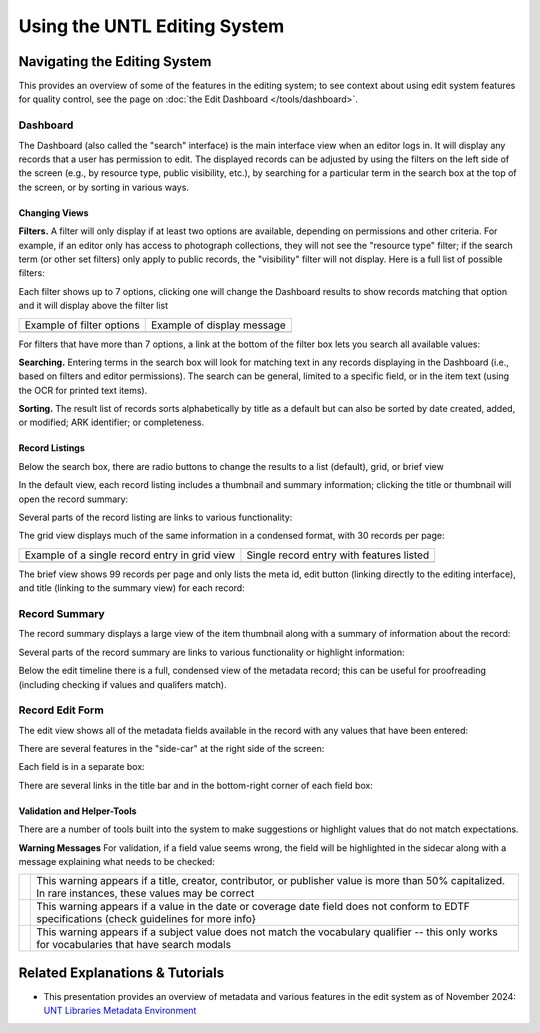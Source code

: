#############################
Using the UNTL Editing System
#############################

*****************************
Navigating the Editing System
*****************************
This provides an overview of some of the features in the editing system; to see context about
using edit system features for quality control, see the page on :doc:`the Edit Dashboard </tools/dashboard>`.

Dashboard
=========
The Dashboard (also called the "search" interface) is the main interface view when an editor logs in.  
It will display any records that a user has permission to edit.  The displayed records can be adjusted by using
the filters on the left side of the screen (e.g., by resource type, public visibility, etc.), by searching for a 
particular term in the search box at the top of the screen, or by sorting in various ways.


Changing Views
--------------
**Filters.**  A filter will only display if at least two options are available, depending
on permissions and other criteria.  For example, if an editor only has access to photograph collections,
they will not see the "resource type" filter; if the search term (or other set filters) only apply to public
records, the "visibility" filter will not display.  Here is a full list of possible filters:

.. image:: ../_static/images/all-filters.png
    :alt: Screenshot of all filters, collapsed to show headings


Each filter shows up to 7 options, clicking one will change the Dashboard results to show records matching 
that option and it will display above the filter list 

+-----------------------------------------------------------------------+---------------------------------------------------------------+
|Example of filter options                                              |Example of display message                                     |
+-----------------------------------------------------------------------+---------------------------------------------------------------+
| .. image:: ../_static/images/rt-filter.png                            | .. image:: ../_static/images/filter-note.png                  |
|   :alt: Screenshot of the resource type filter                        |    :alt: Screenshot of the display message for a chosen filter|
+-----------------------------------------------------------------------+---------------------------------------------------------------+


For filters that have more than 7 options, a link at the bottom of the filter box lets you search all available values:

.. image:: ../_static/images/rt-full.png
   :alt: Screenshot of the resource type filter search box


**Searching.**  Entering terms in the search box will look for matching text in any records displaying in the Dashboard 
(i.e., based on filters and editor permissions).  The search can be general,
limited to a specific field, or in the item text (using the OCR for printed text items).


.. image:: ../_static/images/dash-search.png
   :alt: Screenshot of the search box at the top of the Dashboard with field options


**Sorting.**  The result list of records sorts alphabetically by title as a default but can also be sorted by 
date created, added, or modified; ARK identifier; or completeness.


.. image:: ../_static/images/sort-list.png
   :alt: Screenshot of the menu options to sort Dashboard results


Record Listings
----------------
Below the search box, there are radio buttons to change the results to a list (default), grid, or brief view

.. image:: ../_static/images/radio-buttons.png
   :alt: Screenshot of the radio buttons to change the Dashboard view
   

In the default view, each record listing includes a thumbnail and summary information; clicking the title or thumbnail will open the record summary:

.. image:: ../_static/images/record-entry.png
   :alt: Screenshot of a record entry on the Dashboard


Several parts of the record listing are links to various functionality:

.. image:: ../_static/images/record-1.png
   :alt: Screenshot of the far left part of a single record entry with links labeled


.. image:: ../_static/images/record-2.png
   :alt: Screenshot of the center part of a single record entry with links labeled


.. image:: ../_static/images/record-3.png
   :alt: Screenshot of the far right part of a single record entry with links labeled


The grid view displays much of the same information in a condensed format, with 30 records per page:


+-----------------------------------------------------------------------+----------------------------------------------------------------+
|Example of a single record entry in grid view                          |Single record entry with features listed                        |
+-----------------------------------------------------------------------+----------------------------------------------------------------+
| .. image:: ../_static/images/record-grid.png                          | .. image:: ../_static/images/record-b.png                      |
|   :alt: Screenshot of a single record entry in grid view              |    :alt: Screenshot of a grid view entry with labeled features |
+-----------------------------------------------------------------------+----------------------------------------------------------------+


The brief view shows 99 records per page and only lists the meta id, edit button (linking directly to the editing interface), and title (linking to the summary view) for each record:

.. image:: ../_static/images/record-brief.png
   :alt: Screenshot of records on in the brief Dashboard view


Record Summary
==============
The record summary displays a large view of the item thumbnail along with a summary of information about the record: 

.. image:: ../_static/images/record-summary.png
   :alt: Screenshot of a record summary


Several parts of the record summary are links to various functionality or highlight information:

.. image:: ../_static/images/summary-1.png
   :alt: Screenshot of the information at the top of the summary page links labeled


.. image:: ../_static/images/summary-2.png
   :alt: Screenshot of the center part of the summary page with labels


.. image:: ../_static/images/summary-3.png
   :alt: Screenshot of the edit timeline on the summary page
   
   
Below the edit timeline there is a full, condensed view of the metadata record; this can be useful for proofreading (including checking if values and qualifers match).

.. image:: ../_static/images/summary-info.png
   :alt: Screenshot of the summary record



Record Edit Form
================

The edit view shows all of the metadata fields available in the record with any values that have been entered:

.. image:: ../_static/images/record-edit.png
   :alt: Screenshot of the top of edit screen for a record


There are several features in the "side-car" at the right side of the screen:

.. image:: ../_static/images/edit-1.png
   :alt: Screenshot of the thumnail and links at the top of the "side-car"


.. image:: ../_static/images/edit-2.png
   :alt: Screenshot of the field list in the "side-car"


Each field is in a separate box:

.. image:: ../_static/images/edit-3.png
   :alt: Screenshot of the creator field in edit


There are several links in the title bar and in the bottom-right corner of each field box:

.. image:: ../_static/images/edit-4.png
   :alt: Screenshot of the creator field in edit, with labels



Validation and Helper-Tools
---------------------------
There are a number of tools built into the system to make suggestions or highlight values that do not match expectations.

**Warning Messages**
For validation, if a field value seems wrong, the field will be highlighted in the sidecar along with a message explaining what needs to be checked:

+-----------------------------------------------------------------------+----------------------------------------------------------------+
| .. image:: ../_static/images/warning-1.png                            | | This warning appears if a title, creator, contributor, or    |
|   :alt: Screenshot of a title-case warning                            |   publisher value is more than 50% capitalized.                |
|                                                                       |                                                                |
|                                                                       | | In rare instances, these values may be correct               |
+-----------------------------------------------------------------------+----------------------------------------------------------------+
| .. image:: ../_static/images/warning-2.png                            |This warning appears if a value in the date or coverage date    |
|   :alt: Screenshot of a date warning                                  |field does not conform to EDTF specifications (check guidelines |
|                                                                       |for more info}                                                  |
+-----------------------------------------------------------------------+----------------------------------------------------------------+
| .. image:: ../_static/images/warning-3.png                            |This warning appears if a subject value does not match the      |
|   :alt: Screenshot of a subject warning                               |vocabulary qualifier -- this only works for vocabularies that   |
|                                                                       |have search modals                                              |
+-----------------------------------------------------------------------+----------------------------------------------------------------+



********************************
Related Explanations & Tutorials
********************************

-   This presentation provides an overview of metadata and various features in the edit system as of November 2024: `UNT Libraries Metadata Environment <https://digital.library.unt.edu/ark:/67531/metadc2405132/>`_
